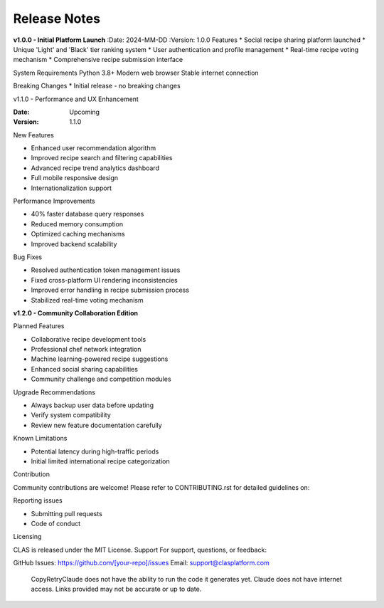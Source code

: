 Release Notes
-------------

**v1.0.0 - Initial Platform Launch**
:Date: 2024-MM-DD
:Version: 1.0.0
Features
* Social recipe sharing platform launched
* Unique 'Light' and 'Black' tier ranking system
* User authentication and profile management
* Real-time recipe voting mechanism
* Comprehensive recipe submission interface

System Requirements
Python 3.8+
Modern web browser
Stable internet connection

Breaking Changes
* Initial release - no breaking changes

v1.1.0 - Performance and UX Enhancement


:Date: Upcoming
:Version: 1.1.0

New Features

* Enhanced user recommendation algorithm
* Improved recipe search and filtering capabilities
* Advanced recipe trend analytics dashboard
* Full mobile responsive design
* Internationalization support

Performance Improvements

* 40% faster database query responses
* Reduced memory consumption
* Optimized caching mechanisms
* Improved backend scalability

Bug Fixes

* Resolved authentication token management issues
* Fixed cross-platform UI rendering inconsistencies
* Improved error handling in recipe submission process
* Stabilized real-time voting mechanism

**v1.2.0 - Community Collaboration Edition**


Planned Features

* Collaborative recipe development tools
* Professional chef network integration
* Machine learning-powered recipe suggestions
* Enhanced social sharing capabilities
* Community challenge and competition modules

Upgrade Recommendations

* Always backup user data before updating
* Verify system compatibility
* Review new feature documentation carefully

Known Limitations

* Potential latency during high-traffic periods
* Initial limited international recipe categorization

Contribution

Community contributions are welcome!
Please refer to CONTRIBUTING.rst for detailed guidelines on:

Reporting issues

* Submitting pull requests
* Code of conduct

Licensing

CLAS is released under the MIT License.
Support
For support, questions, or feedback:

GitHub Issues: https://github.com/[your-repo]/issues
Email: support@clasplatform.com
 CopyRetryClaude does not have the ability to run the code it generates yet. Claude does not have internet access. Links provided may not be accurate or up to date.
